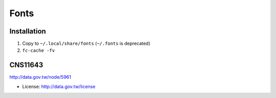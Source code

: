 Fonts
===============================================================================

Installation
----------------------------------------------------------------------

#. Copy to ``~/.local/share/fonts`` (``~/.fonts`` is deprecated)

#. ``fc-cache -fv``


CNS11643
----------------------------------------------------------------------

http://data.gov.tw/node/5961

* License: http://data.gov.tw/license

